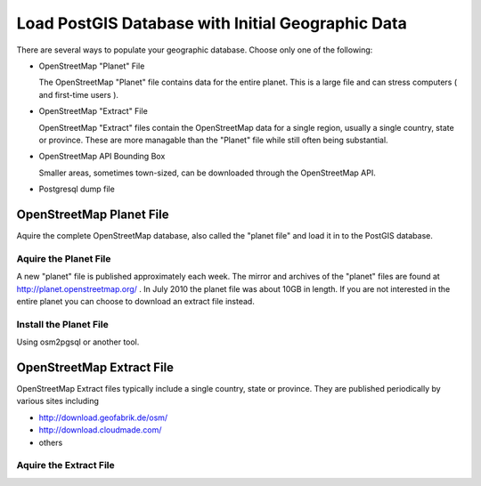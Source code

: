 Load PostGIS Database with Initial Geographic Data
**************************************************

There are several ways to populate your geographic database.  Choose only one of the following: 

- OpenStreetMap "Planet" File
  
  The OpenStreetMap "Planet" file contains data for the entire planet.  This is a large file and can stress computers ( and first-time users ).  

- OpenStreetMap "Extract" File

  OpenStreetMap "Extract" files contain the OpenStreetMap data for a single region, usually a single country, state or province.  These are more managable than the "Planet" file while still often being substantial.

- OpenStreetMap API Bounding Box

  Smaller areas, sometimes town-sized, can be downloaded through the OpenStreetMap API.  

- Postgresql dump file

  
OpenStreetMap Planet File
=========================

Aquire the complete OpenStreetMap database, also called the "planet file" and load it in to the PostGIS database.   

Aquire the Planet File
----------------------

A new "planet" file is published approximately each week. The mirror and archives of the "planet"  files are found at http://planet.openstreetmap.org/ . In July 2010 the planet file was about 10GB in length. If you are not interested in the entire planet you can choose to download an extract file instead.

Install the Planet File
-----------------------

Using osm2pgsql or another tool.


OpenStreetMap Extract File
==========================

OpenStreetMap Extract files typically include a single country, state or province.  They are published periodically by various sites including

- http://download.geofabrik.de/osm/
- http://download.cloudmade.com/
- others

Aquire the Extract File
-----------------------







